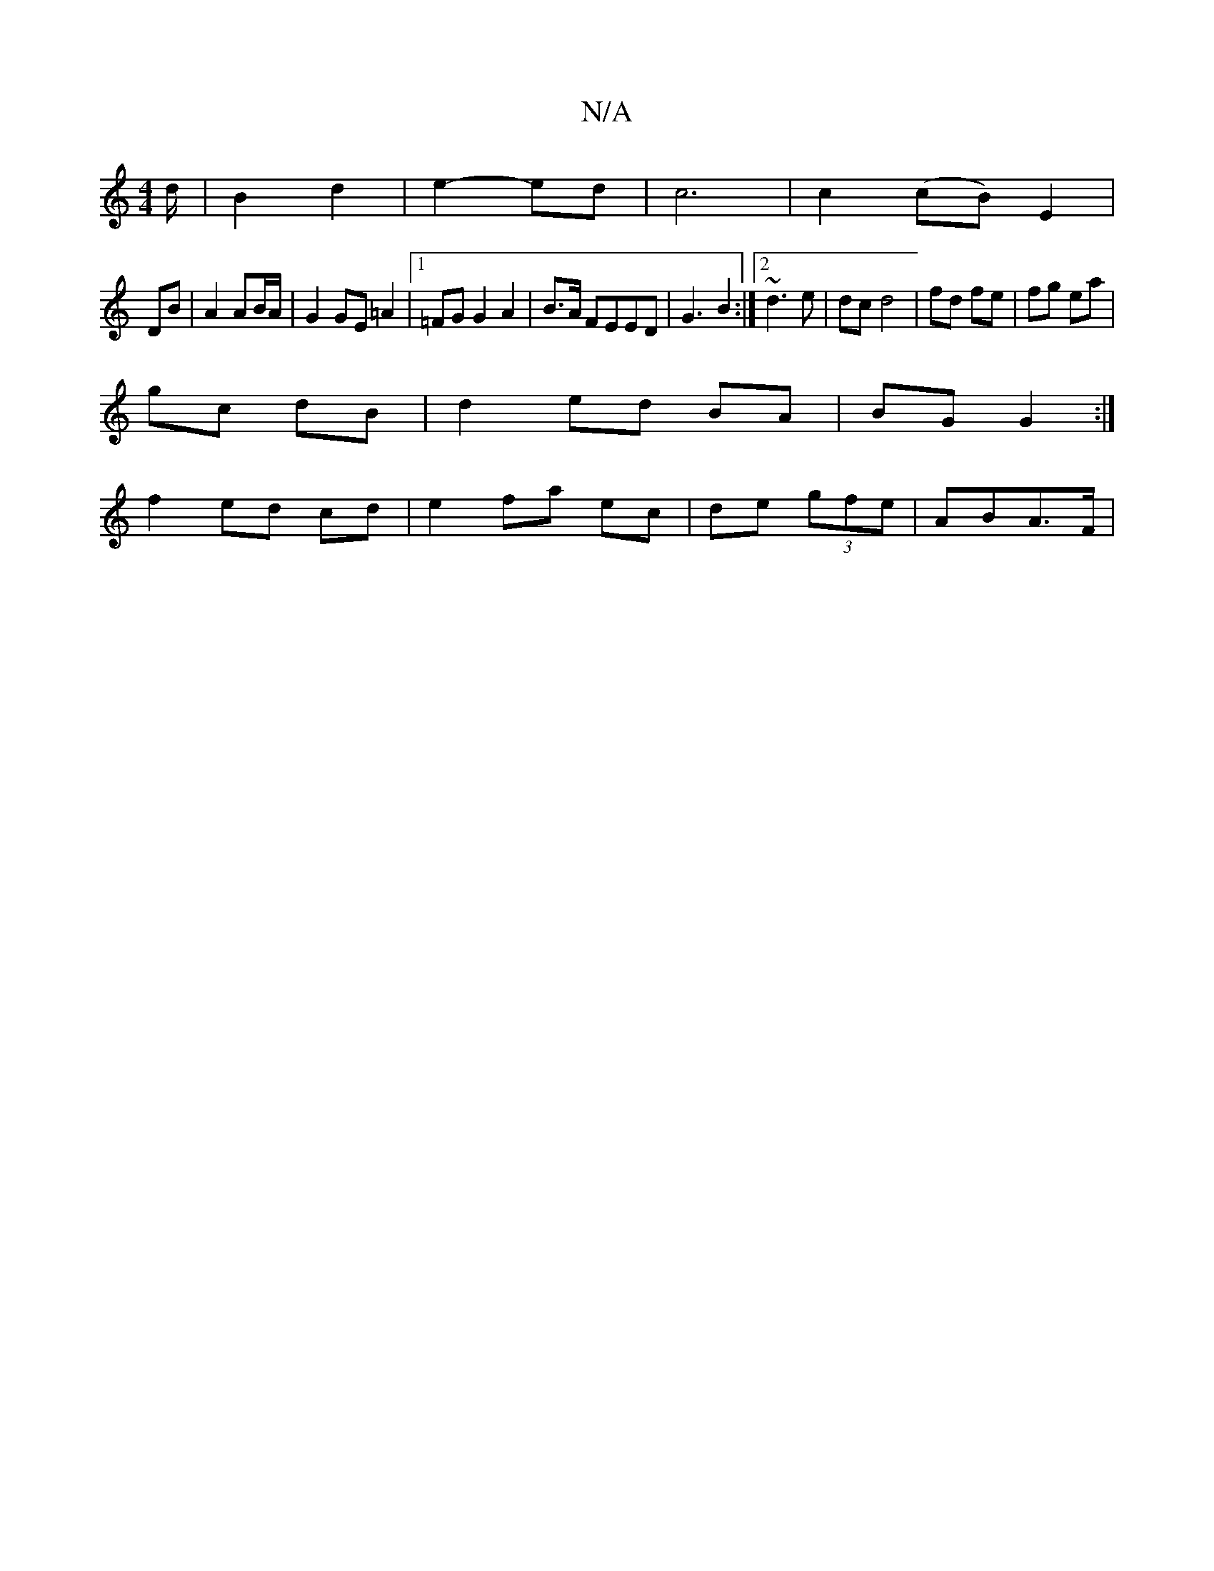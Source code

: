 X:1
T:N/A
M:4/4
R:N/A
K:Cmajor
/d/ | B2 d2 | e2- ed | c6 | c2 (cB) E2 |
DB| A2 AB/A/ |G2 GE =A2 |1 =FG G2 A2 | B>A F}EED | G3 B2 :|2 ~d3e | dc d4 | fd fe | fg ea |
gc dB |d2 ed BA | BG G2 :|
f2 ed cd | e2 fa ec | de (3gfe | ABA>F |